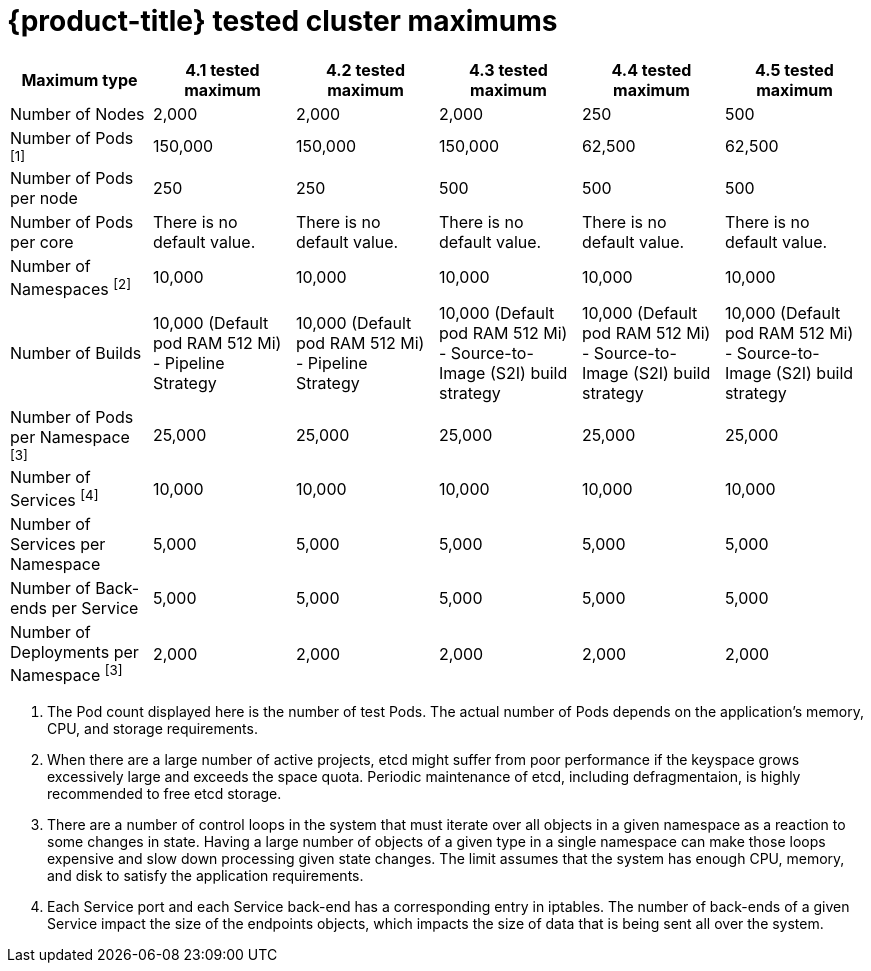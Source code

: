 // Module included in the following assemblies:
//
// * scalability_and_performance/planning-your-environment-according-to-object-maximums.adoc

[id="cluster-maximums_{context}"]
= {product-title} tested cluster maximums

[options="header",cols="6*"]
|===
| Maximum type |4.1 tested maximum |4.2 tested maximum |4.3 tested maximum |4.4 tested maximum |4.5 tested maximum

| Number of Nodes
| 2,000
| 2,000
| 2,000
| 250
| 500

| Number of Pods ^[1]^
| 150,000
| 150,000
| 150,000
| 62,500
| 62,500

| Number of Pods per node
| 250
| 250
| 500
| 500
| 500

| Number of Pods per core
| There is no default value.
| There is no default value.
| There is no default value.
| There is no default value.
| There is no default value.

| Number of Namespaces ^[2]^
| 10,000
| 10,000
| 10,000
| 10,000
| 10,000

| Number of Builds
| 10,000 (Default pod RAM 512 Mi) - Pipeline Strategy
| 10,000 (Default pod RAM 512 Mi) - Pipeline Strategy
| 10,000 (Default pod RAM 512 Mi) - Source-to-Image (S2I) build strategy
| 10,000 (Default pod RAM 512 Mi) - Source-to-Image (S2I) build strategy
| 10,000 (Default pod RAM 512 Mi) - Source-to-Image (S2I) build strategy

| Number of Pods per Namespace ^[3]^
| 25,000
| 25,000
| 25,000
| 25,000
| 25,000

| Number of Services ^[4]^
| 10,000
| 10,000
| 10,000
| 10,000
| 10,000

| Number of Services per Namespace
| 5,000
| 5,000
| 5,000
| 5,000
| 5,000

| Number of Back-ends per Service
| 5,000
| 5,000
| 5,000
| 5,000
| 5,000

| Number of Deployments per Namespace ^[3]^
| 2,000
| 2,000
| 2,000
| 2,000
| 2,000

|===
[.small]
--
1. The Pod count displayed here is the number of test Pods. The actual number of Pods depends on the application’s memory, CPU, and storage requirements.
2. When there are a large number of active projects, etcd might suffer from poor performance if the keyspace grows excessively large and exceeds the space quota. Periodic maintenance of etcd, including defragmentaion, is highly recommended to free etcd storage.
3. There are a number of control loops in the system that must iterate over all objects in a given namespace as a reaction to some changes in state. Having a large number of objects of a given type in a single namespace can make those loops expensive and slow down processing given state changes. The limit assumes that the system has enough CPU, memory, and disk to satisfy the application requirements.
4. Each Service port and each Service back-end has a corresponding entry in iptables. The number of back-ends of a given Service impact the size of the endpoints objects, which impacts the size of data that is being sent all over the system.
--
